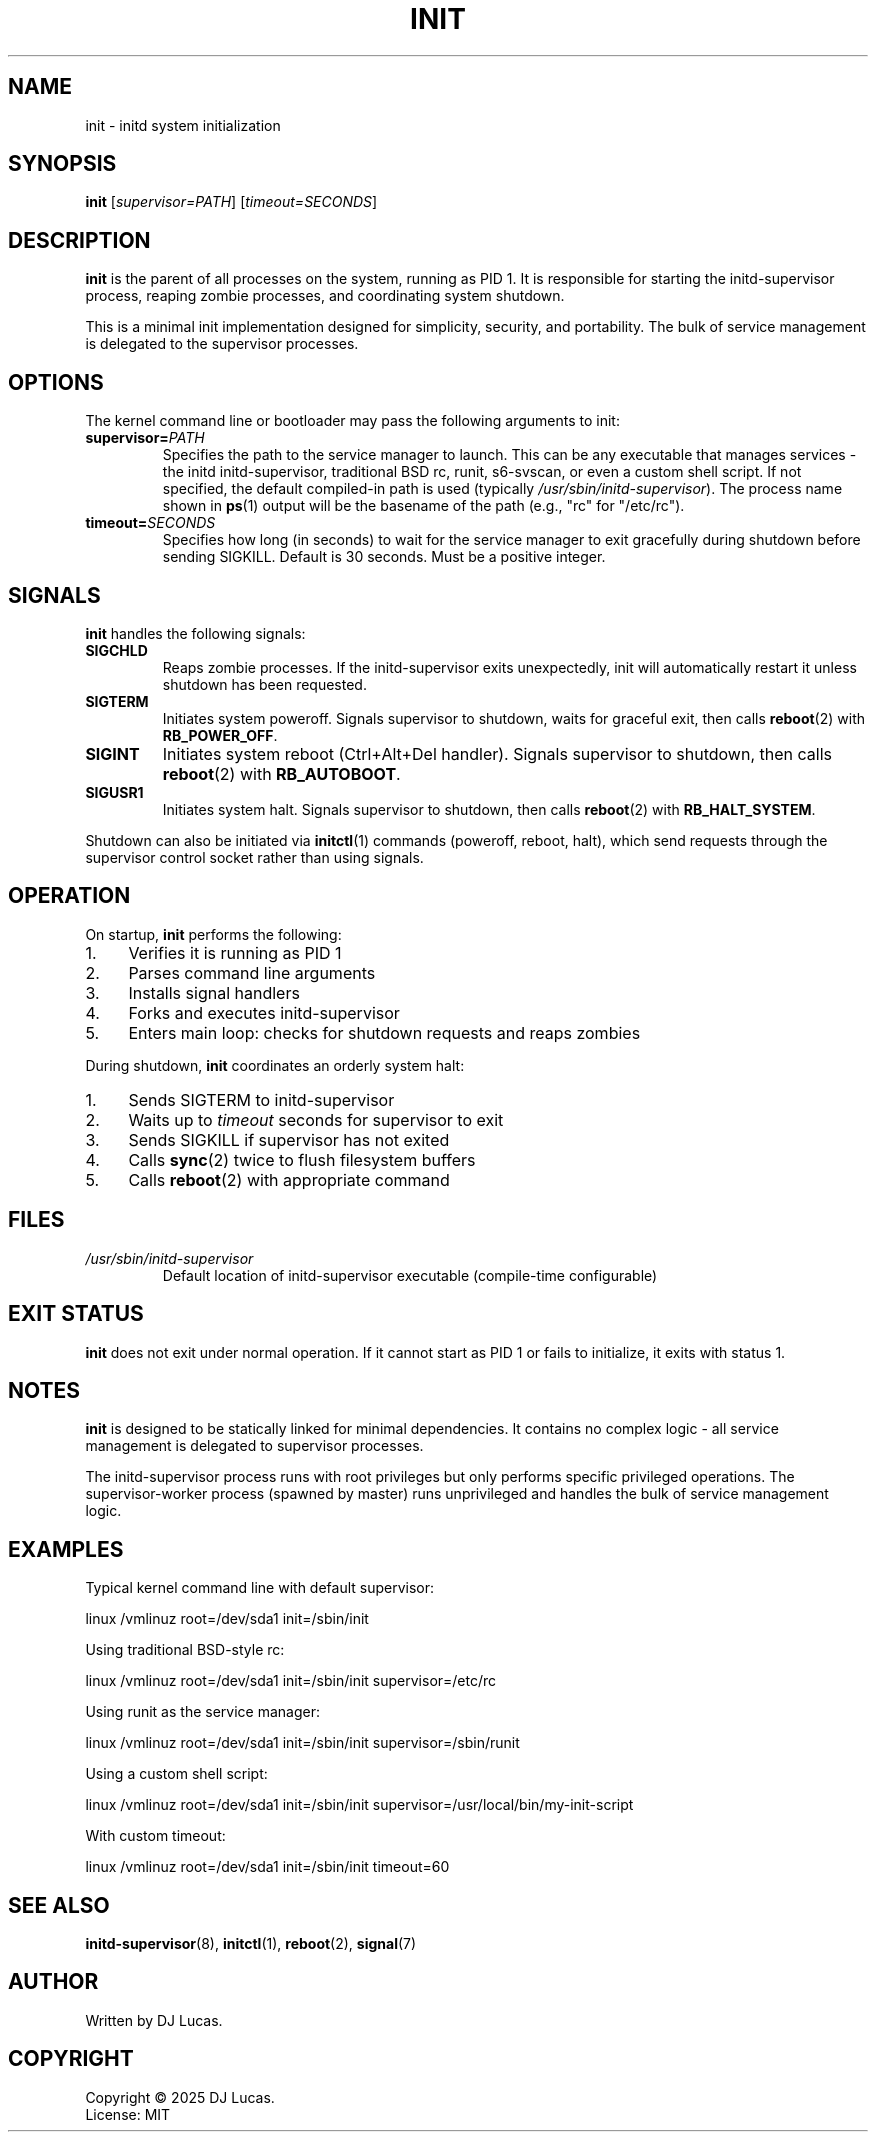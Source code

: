 .TH INIT 8 "2025" "initd 0.1" "System Manager's Manual"
.SH NAME
init \- initd system initialization
.SH SYNOPSIS
.B init
.RI [ supervisor=PATH ]
.RI [ timeout=SECONDS ]
.SH DESCRIPTION
.B init
is the parent of all processes on the system, running as PID 1. It is responsible
for starting the initd-supervisor process, reaping zombie processes, and
coordinating system shutdown.
.PP
This is a minimal init implementation designed for simplicity, security, and
portability. The bulk of service management is delegated to the supervisor
processes.
.SH OPTIONS
The kernel command line or bootloader may pass the following arguments to init:
.TP
.BI supervisor= PATH
Specifies the path to the service manager to launch. This can be any executable
that manages services - the initd initd-supervisor, traditional BSD rc, runit,
s6-svscan, or even a custom shell script. If not specified, the default compiled-in
path is used (typically
.IR /usr/sbin/initd-supervisor ).
The process name shown in
.BR ps (1)
output will be the basename of the path (e.g., "rc" for "/etc/rc").
.TP
.BI timeout= SECONDS
Specifies how long (in seconds) to wait for the service manager to exit gracefully
during shutdown before sending SIGKILL. Default is 30 seconds. Must be a positive
integer.
.SH SIGNALS
.B init
handles the following signals:
.TP
.B SIGCHLD
Reaps zombie processes. If the initd-supervisor exits unexpectedly, init will
automatically restart it unless shutdown has been requested.
.TP
.B SIGTERM
Initiates system poweroff. Signals supervisor to shutdown, waits for graceful
exit, then calls
.BR reboot (2)
with
.BR RB_POWER_OFF .
.TP
.B SIGINT
Initiates system reboot (Ctrl+Alt+Del handler). Signals supervisor to shutdown,
then calls
.BR reboot (2)
with
.BR RB_AUTOBOOT .
.TP
.B SIGUSR1
Initiates system halt. Signals supervisor to shutdown, then calls
.BR reboot (2)
with
.BR RB_HALT_SYSTEM .
.PP
Shutdown can also be initiated via
.BR initctl (1)
commands (poweroff, reboot, halt), which send requests through the supervisor
control socket rather than using signals.
.SH OPERATION
On startup,
.B init
performs the following:
.IP 1. 4
Verifies it is running as PID 1
.IP 2. 4
Parses command line arguments
.IP 3. 4
Installs signal handlers
.IP 4. 4
Forks and executes initd-supervisor
.IP 5. 4
Enters main loop: checks for shutdown requests and reaps zombies
.PP
During shutdown,
.B init
coordinates an orderly system halt:
.IP 1. 4
Sends SIGTERM to initd-supervisor
.IP 2. 4
Waits up to
.I timeout
seconds for supervisor to exit
.IP 3. 4
Sends SIGKILL if supervisor has not exited
.IP 4. 4
Calls
.BR sync (2)
twice to flush filesystem buffers
.IP 5. 4
Calls
.BR reboot (2)
with appropriate command
.SH FILES
.TP
.I /usr/sbin/initd-supervisor
Default location of initd-supervisor executable (compile-time configurable)
.SH EXIT STATUS
.B init
does not exit under normal operation. If it cannot start as PID 1 or fails
to initialize, it exits with status 1.
.SH NOTES
.B init
is designed to be statically linked for minimal dependencies. It contains
no complex logic - all service management is delegated to supervisor processes.
.PP
The initd-supervisor process runs with root privileges but only performs
specific privileged operations. The supervisor-worker process (spawned by master)
runs unprivileged and handles the bulk of service management logic.
.SH EXAMPLES
Typical kernel command line with default supervisor:
.PP
.EX
    linux /vmlinuz root=/dev/sda1 init=/sbin/init
.EE
.PP
Using traditional BSD-style rc:
.PP
.EX
    linux /vmlinuz root=/dev/sda1 init=/sbin/init supervisor=/etc/rc
.EE
.PP
Using runit as the service manager:
.PP
.EX
    linux /vmlinuz root=/dev/sda1 init=/sbin/init supervisor=/sbin/runit
.EE
.PP
Using a custom shell script:
.PP
.EX
    linux /vmlinuz root=/dev/sda1 init=/sbin/init supervisor=/usr/local/bin/my-init-script
.EE
.PP
With custom timeout:
.PP
.EX
    linux /vmlinuz root=/dev/sda1 init=/sbin/init timeout=60
.EE
.SH SEE ALSO
.BR initd-supervisor (8),
.BR initctl (1),
.BR reboot (2),
.BR signal (7)
.SH AUTHOR
Written by DJ Lucas.
.SH COPYRIGHT
Copyright \(co 2025 DJ Lucas.
.br
License: MIT
